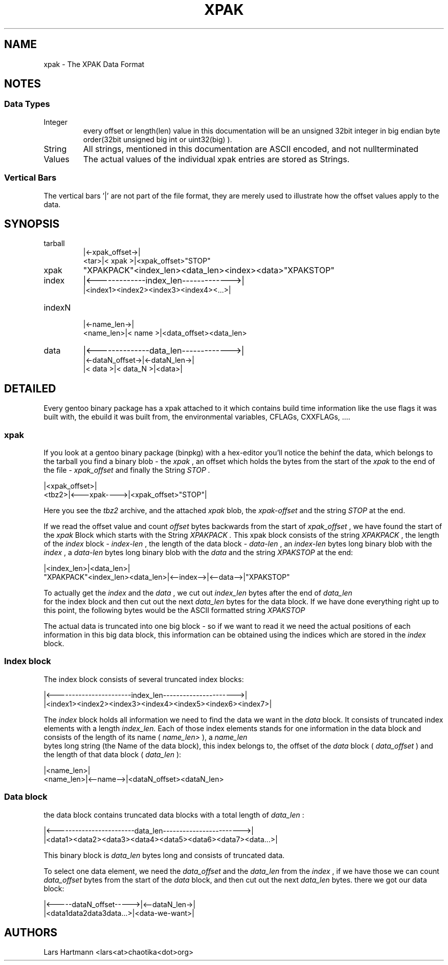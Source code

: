 \" Copyright (c) 2008-2009 Lars Hartmann
\" All rights reserved.
\"
\" Redistribution with or without modification, is permitted provided that the
\" following condition is met:
\"
\"   Redistributions of this text must retain the above copyright notice and
\"   this condition.

.TH XPAK 5 2009\-03\-10
.SH NAME
xpak \- The XPAK Data Format
.SH NOTES
.SS Data Types
.IP Integer
every offset or length(len) value in this documentation will be an unsigned
32bit integer in big endian byte order(32bit unsigned big int or uint32(big)
).
.IP String
All strings, mentioned in this documentation are ASCII encoded, and not
nullterminated
.IP Values
The actual values of the individual xpak entries are stored as Strings.
.P
.SS Vertical Bars
The vertical bars '|' are not part of the file format, they are merely used to
illustrate how the offset values apply to the data.

.SH SYNOPSIS

.IP tarball
     |<-xpak_offset->|
.br
<tar>|<    xpak     >|<xpak_offset>"STOP"

.IP xpak
"XPAKPACK"<index_len><data_len><index><data>"XPAKSTOP"

.IP index
|<-------------index_len------------->|
.br
|<index1><index2><index3><index4><...>|

.IP indexN
          |<-name_len->|
.br
<name_len>|<   name   >|<data_offset><data_len>

.IP data
|<--------------data_len------------->|
.br
|<-dataN_offset->|<-dataN_len->|
.br
|<     data     >|<  data_N   >|<data>|

.SH DETAILED
Every gentoo binary package has a xpak attached to it which contains build
time information like the use flags it was built with, the ebuild it was
built from, the environmental variables, CFLAGs, CXXFLAGs, ....

.SS xpak

If you look at a gentoo binary package (binpkg) with a hex-editor you'll
notice the behinf the data, which belongs to the tarball you find a binary
blob - the
.I xpak
, an offset which holds the bytes from the start of the
.I xpak
to the end of the file - 
.I xpak_offset
and finally the String
.I "STOP".

       |<xpak_offset>|
 <tbz2>|<---xpak---->|<xpak_offset>"STOP"|

Here you see the 
.I tbz2
archive, and the attached 
.I xpak
blob, the 
.I xpak-offset
and
the string
.I "STOP"
at the end.

If we read the offset value and count
.I offset
bytes backwards from the start of
.I xpak_offset
, we have found the start of the
.I xpak
Block which starts with the String
.I "XPAKPACK".
This xpak block consists of the string
.I "XPAKPACK"
, the length of the 
.I index
block - 
.I index-len
, the length of the data block -
.I data-len
, an 
.I index-len
bytes long binary blob with the 
.I index
, a 
.I data-len
bytes long binary blob with the
.I data
and the string 
.I "XPAKSTOP"
at the end:

                                |<index_len>|<data_len>|
 "XPAKPACK"<index_len><data_len>|<--index-->|<--data-->|"XPAKSTOP"

To actually get the 
.I index
and the
.I data
, we cut out
.I index_len
bytes after the end of 
.I data_len
 for the index block and then cut out the next 
.I data_len
bytes for the data block. If we have done everything right up to this point,
the following bytes would be the ASCII formatted string
.I "XPAKSTOP"
.

The actual data is truncated into one big block - so if we want to read it we
need the actual positions of each information in this big data block, this
information can be obtained using the indices which are stored in the
.I index
block.

.SS Index block
The index block consists of several truncated index blocks:

 |<-----------------------index_len---------------------->|
 |<index1><index2><index3><index4><index5><index6><index7>|

The
.I index
block holds all information we need to find the data we want in the 
.I data
block. It consists of truncated index elements with a length
.I index_len.
Each of those index elements stands for one information in the data block and
consists of the length of its name (
.I name_len>
), a 
.I name_len
 bytes long string (the Name of the data block), this index belongs to, the
offset of the 
.I data
block (
.I data_offset
) and the length of that data block (
.I data_len
):

           |<name_len>|
 <name_len>|<--name-->|<dataN_offset><dataN_len>

.SS Data block
the data block contains truncated data blocks with a total length of
.I data_len
:

 |<------------------------data_len------------------------>|
 |<data1><data2><data3><data4><data5><data6><data7><data...>|

This binary block is
.I data_len
bytes long and consists of truncated data.

To select one data element, we need the
.I data_offset
and the
.I data_len
from
the
.I index
, if we have those we can count
.I data_offset
bytes from the start of the
.I data
block, and then cut out the next
.I data_len
bytes. there we got our data block:

 |<-----dataN_offset----->|<--dataN_len->|
 |<data1data2data3data...>|<data-we-want>|
.SH AUTHORS
Lars Hartmann <lars<at>chaotika<dot>org>

